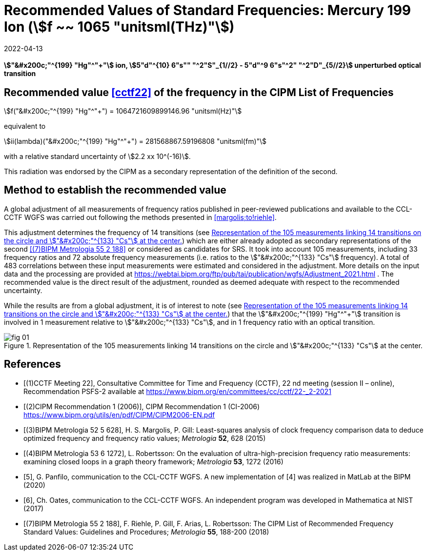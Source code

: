= Recommended Values of Standard Frequencies: Mercury 199 Ion (stem:[f ~~ 1065 "unitsml(THz)"])
:appendix-id: 2
:partnumber: 2.5
:edition: 9
:copyright-year: 2019
:language: en
:docnumber: SI MEP M REC 1065THz
:title-appendix-en: Recommended values of standard frequencies for applications including the practical realization of the metre and secondary representations of the second
:title-appendix-fr: Valeurs recommandées des fréquences étalons destinées à la mise en pratique de la définition du mètre et aux représentations secondaires de la seconde
:title-part-en: Mercury 199 Ion (stem:[f ~~ 1065 "unitsml(THz)"])
:title-part-fr: Mercury 199 Ion (stem:[f ~~ 1065 "unitsml(THz)"])
:title-en: The International System of Units
:title-fr: Le système international d'unités
:doctype: mise-en-pratique
:committee-acronym: CCL-CCTF-WGFS
:committee-en: CCL-CCTF Frequency Standards Working Group
:si-aspect: m_c_deltanu
:docstage: in-force
:confirmed-date: 2021-03
:revdate: 2022-04-13
:imagesdir: images
:mn-document-class: bipm
:mn-output-extensions: xml,html,pdf,rxl
:local-cache-only:
:data-uri-image:

[%unnumbered]
== {blank}

*stem:["&#x200c;"^{199} "Hg"^"+"] ion, stem:[5"d"^{10} 6"s"" "^2"S"_{1//2} - 5"d"^9 6"s"^2" "^2"D"_{5//2}] unperturbed optical transition*

== Recommended value <<cctf22>> of the frequency in the CIPM List of Frequencies

stem:[f("&#x200c;"^{199} "Hg"^"+") = 1064721609899146.96 "unitsml(Hz)"]

equivalent to

stem:[ii(lambda)("&#x200c;"^{199} "Hg"^"+") = 281568867.59196808 "unitsml(fm)"]

with a relative standard uncertainty of stem:[2.2 xx 10^(-16)].

This radiation was endorsed by the CIPM as a secondary representation of the
definition of the second.

== Method to establish the recommended value

A global adjustment of all measurements of frequency ratios published in
peer-reviewed publications and available to the CCL-CCTF WGFS was carried out
following the methods presented in <<margolis;to!riehle>>.

This adjustment determines the frequency of 14 transitions (see <<fig1>>) which are
either already adopted as secondary representations of the second <<riehle>> or
considered as candidates for SRS. It took into account 105 measurements, including 33
frequency ratios and 72 absolute frequency measurements (i.e. ratios to the
stem:["&#x200c;"^{133} "Cs"] frequency). A total of 483 correlations between these
input measurements were estimated and considered in the adjustment. More details on
the input data and the processing are provided at
https://webtai.bipm.org/ftp/pub/tai/publication/wgfs/Adjustment_2021.html . The
recommended value is the direct result of the adjustment, rounded as deemed adequate
with respect to the recommended uncertainty.

While the results are from a global adjustment, it is of interest to note (see
<<fig1>>) that the stem:["&#x200c;"^{199} "Hg"^"+"] transition is involved in 1
measurement relative to stem:["&#x200c;"^{133} "Cs"], and in 1 frequency ratio with
an optical transition.

[[fig1]]
.Representation of the 105 measurements linking 14 transitions on the circle and stem:["&#x200c;"^{133} "Cs"] at the center.
image::fig-01.jpg[]

[bibliography]
== References

* [[[cctf22,(1)CCTF Meeting 22]]], Consultative Committee for Time and Frequency
(CCTF), 22 nd meeting (session II – online), Recommendation PSFS-2 available at
https://www.bipm.org/en/committees/cc/cctf/22-_2-2021

* [[[cipm1,(2)CIPM Recommendation 1 (2006)]]], CIPM Recommendation 1 (CI-2006) https://www.bipm.org/utils/en/pdf/CIPM/CIPM2006-EN.pdf

* [[[margolis,(3)BIPM Metrologia 52 5 628]]], H. S. Margolis, P. Gill: Least-squares analysis of clock frequency comparison data to deduce optimized frequency and frequency ratio values; _Metrologia_ *52*, 628 (2015)

* [[[robertsson,(4)BIPM Metrologia 53 6 1272]]], L. Robertsson: On the evaluation of ultra-high-precision frequency ratio measurements: examining closed loops in a graph theory framework; _Metrologia_ *53*, 1272 (2016)

* [[[panfilo, 5]]], G. Panfilo, communication to the CCL-CCTF WGFS. A new
implementation of [4] was realized in MatLab at the BIPM (2020)

* [[[oates,6]]], Ch. Oates, communication to the CCL-CCTF WGFS. An independent
program was developed in Mathematica at NIST (2017)

* [[[riehle,(7)BIPM Metrologia 55 2 188]]], F. Riehle, P. Gill, F. Arias, L. Robertsson: The CIPM List of Recommended Frequency Standard Values: Guidelines and Procedures; _Metrologia_ *55*, 188-200 (2018)
